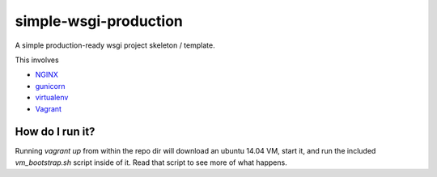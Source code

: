 simple-wsgi-production
============================================================

A simple production-ready wsgi project skeleton / template.

This involves

* `NGINX <http://nginx.org/>`_
* `gunicorn <http://gunicorn.org/>`_
* `virtualenv <https://virtualenv.pypa.io/en/latest/>`_
* `Vagrant <https://www.vagrantup.com/>`_



How do I run it?
------------------------------------------------------------

Running `vagrant up` from within the repo dir will download an ubuntu 14.04 VM,
start it, and run the included `vm_bootstrap.sh` script inside of it. Read that
script to see more of what happens.

